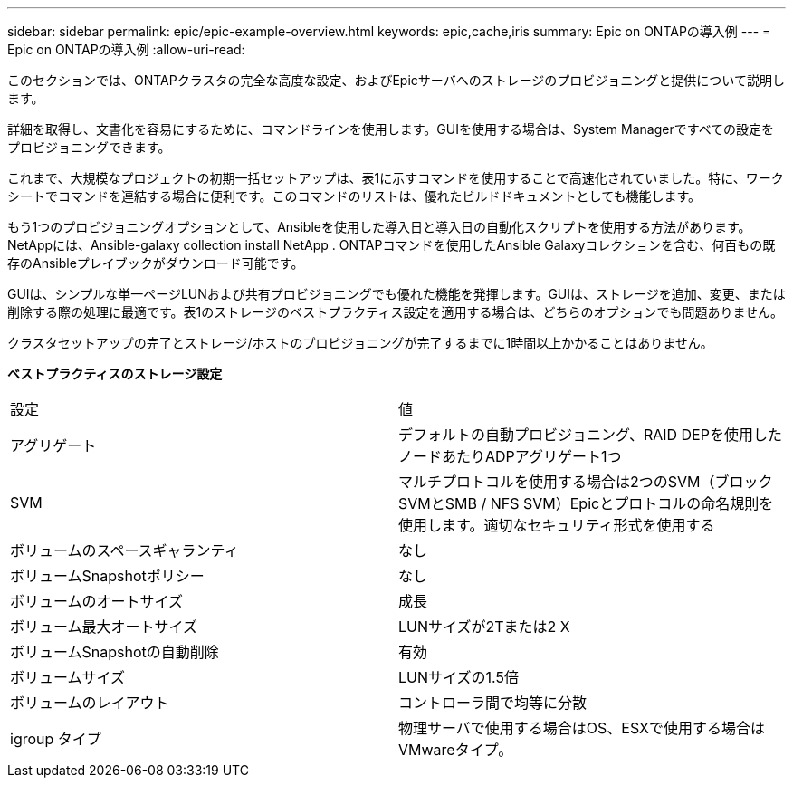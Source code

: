 ---
sidebar: sidebar 
permalink: epic/epic-example-overview.html 
keywords: epic,cache,iris 
summary: Epic on ONTAPの導入例 
---
= Epic on ONTAPの導入例
:allow-uri-read: 


[role="lead"]
このセクションでは、ONTAPクラスタの完全な高度な設定、およびEpicサーバへのストレージのプロビジョニングと提供について説明します。

詳細を取得し、文書化を容易にするために、コマンドラインを使用します。GUIを使用する場合は、System Managerですべての設定をプロビジョニングできます。

これまで、大規模なプロジェクトの初期一括セットアップは、表1に示すコマンドを使用することで高速化されていました。特に、ワークシートでコマンドを連結する場合に便利です。このコマンドのリストは、優れたビルドドキュメントとしても機能します。

もう1つのプロビジョニングオプションとして、Ansibleを使用した導入日と導入日の自動化スクリプトを使用する方法があります。NetAppには、Ansible-galaxy collection install NetApp . ONTAPコマンドを使用したAnsible Galaxyコレクションを含む、何百もの既存のAnsibleプレイブックがダウンロード可能です。

GUIは、シンプルな単一ページLUNおよび共有プロビジョニングでも優れた機能を発揮します。GUIは、ストレージを追加、変更、または削除する際の処理に最適です。表1のストレージのベストプラクティス設定を適用する場合は、どちらのオプションでも問題ありません。

クラスタセットアップの完了とストレージ/ホストのプロビジョニングが完了するまでに1時間以上かかることはありません。

*ベストプラクティスのストレージ設定*

[cols="1,1"]
|===


| 設定 | 値 


| アグリゲート | デフォルトの自動プロビジョニング、RAID DEPを使用したノードあたりADPアグリゲート1つ 


| SVM | マルチプロトコルを使用する場合は2つのSVM（ブロックSVMとSMB / NFS SVM）Epicとプロトコルの命名規則を使用します。適切なセキュリティ形式を使用する 


| ボリュームのスペースギャランティ | なし 


| ボリュームSnapshotポリシー | なし 


| ボリュームのオートサイズ | 成長 


| ボリューム最大オートサイズ | LUNサイズが2Tまたは2 X 


| ボリュームSnapshotの自動削除 | 有効 


| ボリュームサイズ | LUNサイズの1.5倍 


| ボリュームのレイアウト | コントローラ間で均等に分散 


| igroup タイプ | 物理サーバで使用する場合はOS、ESXで使用する場合はVMwareタイプ。 
|===